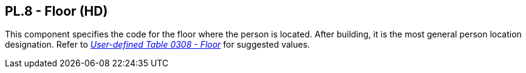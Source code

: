 == PL.8 - Floor (HD)

[datatype-definition]
This component specifies the code for the floor where the person is located. After building, it is the most general person location designation. Refer to file:///E:\V2\v2.9%20final%20Nov%20from%20Frank\V29_CH02C_Tables.docx#HL70308[_User-defined Table 0308 - Floor_] for suggested values.

